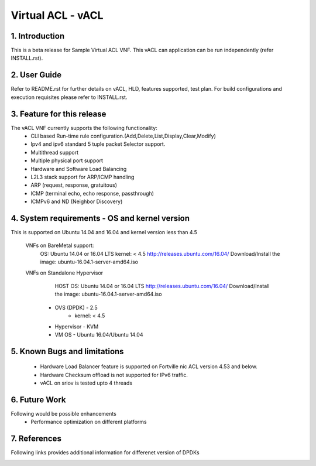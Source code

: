 .. This work is licensed under a Creative Commons Attribution 4.0 International
.. License.
.. http://creativecommons.org/licenses/by/4.0
.. (c) OPNFV, National Center of Scientific Research "Demokritos" and others.

=========================================================
Virtual ACL - vACL
=========================================================

1.	Introduction
================

This is a beta release for Sample Virtual ACL VNF.
This vACL can application can be run independently (refer INSTALL.rst).

2.	User Guide
===============
Refer to README.rst for further details on vACL, HLD, features supported, test
plan. For build configurations and execution requisites please refer to
INSTALL.rst.

3. Feature for this release
===========================
The vACL VNF currently supports the following functionality:
  • CLI based Run-time rule configuration.(Add,Delete,List,Display,Clear,Modify)
  • Ipv4 and ipv6 standard 5 tuple packet Selector support.
  • Multithread support
  • Multiple physical port support
  • Hardware and Software Load Balancing
  • L2L3 stack support for ARP/ICMP handling
  • ARP (request, response, gratuitous)
  • ICMP (terminal echo, echo response, passthrough)
  • ICMPv6 and ND (Neighbor Discovery)

4. System requirements - OS and kernel version
==============================================
This is supported on Ubuntu 14.04 and 16.04 and kernel version less than 4.5

   VNFs on BareMetal support:
		OS: Ubuntu 14.04 or 16.04 LTS
		kernel: < 4.5
		http://releases.ubuntu.com/16.04/
		Download/Install the image: ubuntu-16.04.1-server-amd64.iso

   VNFs on Standalone Hypervisor
		HOST OS: Ubuntu 14.04 or 16.04 LTS
		http://releases.ubuntu.com/16.04/
		Download/Install the image: ubuntu-16.04.1-server-amd64.iso
	     -   OVS (DPDK) - 2.5
		   -   kernel: < 4.5
	     -   Hypervisor - KVM
	     -   VM OS - Ubuntu 16.04/Ubuntu 14.04

5. Known Bugs and limitations
=============================
 - Hardware Load Balancer feature is supported on Fortville nic ACL
   version 4.53 and below.
 - Hardware Checksum offload is not supported for IPv6 traffic.
 - vACL on sriov is tested upto 4 threads

6. Future Work
==============
Following would be possible enhancements
 - Performance optimization on different platforms

7. References
=============
Following links provides additional information for differenet version of DPDKs
	.. _QUICKSTART:
			http://dpdk.org/doc/guides-16.04/linux_gsg/quick_start.html
			http://dpdk.org/doc/guides-16.11/linux_gsg/quick_start.html
			http://dpdk.org/doc/guides-17.02/linux_gsg/quick_start.html
			http://dpdk.org/doc/guides-17.05/linux_gsg/quick_start.html

	.. _DPDKGUIDE:
			http://dpdk.org/doc/guides-16.04/prog_guide/index.html
			http://dpdk.org/doc/guides-16.11/prog_guide/index.html
			http://dpdk.org/doc/guides-17.02/prog_guide/index.html
			http://dpdk.org/doc/guides-17.05/prog_guide/index.html
